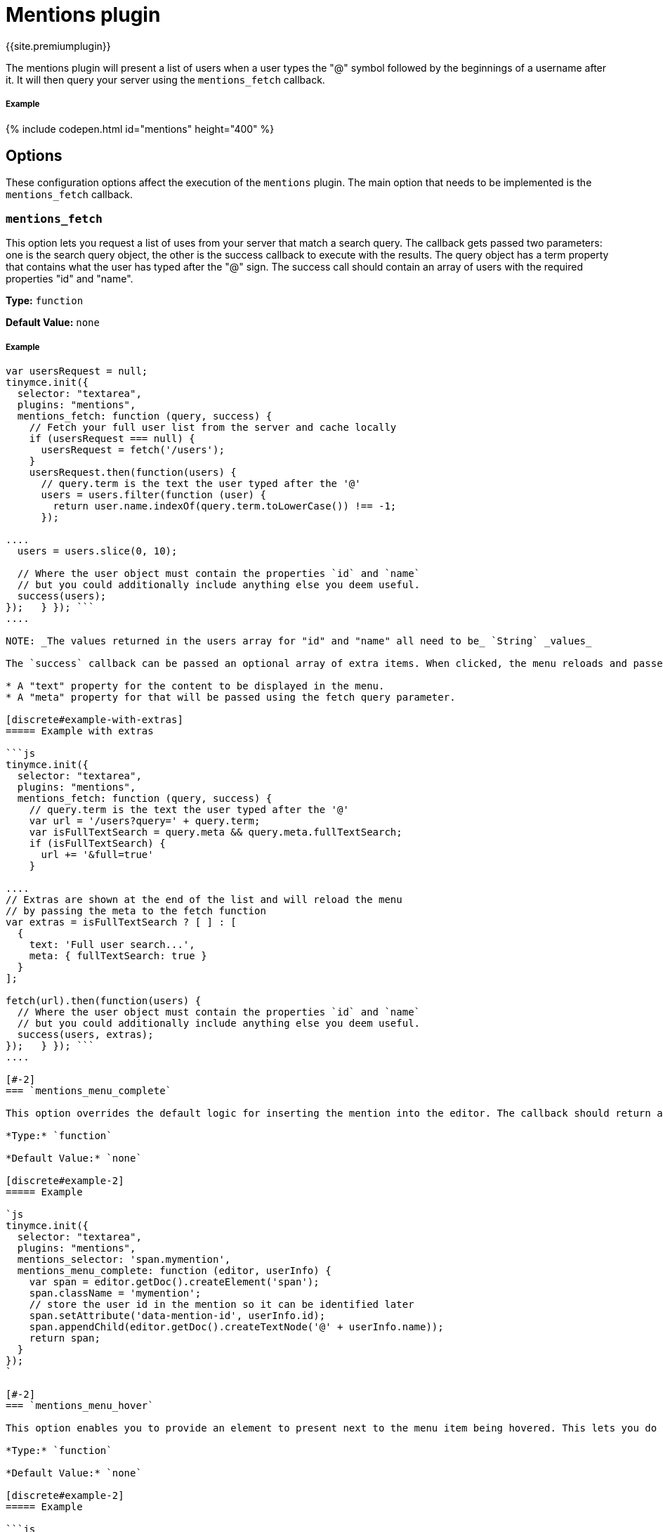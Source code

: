 = Mentions plugin
:description: Enables @mention functionality.
:keywords: mentions atmentions
:title_nav: Mentions

{{site.premiumplugin}}

The mentions plugin will present a list of users when a user types the "@" symbol followed by the beginnings of a username after it. It will then query your server using the `mentions_fetch` callback.

[#example]
===== Example

{% include codepen.html id="mentions" height="400" %}

[#options]
== Options

These configuration options affect the execution of the `mentions` plugin. The main option that needs to be implemented is the `mentions_fetch` callback.

[#]
=== `mentions_fetch`

This option lets you request a list of uses from your server that match a search query. The callback gets passed two parameters: one is the search query object, the other is the success callback to execute with the results. The query object has a term property that contains what the user has typed after the "@" sign. The success call should contain an array of users with the required properties "id" and "name".

*Type:* `function`

*Default Value:* `none`

[discrete#example-2]
===== Example

```js
var usersRequest = null;
tinymce.init({
  selector: "textarea",
  plugins: "mentions",
  mentions_fetch: function (query, success) {
    // Fetch your full user list from the server and cache locally
    if (usersRequest === null) {
      usersRequest = fetch('/users');
    }
    usersRequest.then(function(users) {
      // query.term is the text the user typed after the '@'
      users = users.filter(function (user) {
        return user.name.indexOf(query.term.toLowerCase()) !== -1;
      });

....
  users = users.slice(0, 10);

  // Where the user object must contain the properties `id` and `name`
  // but you could additionally include anything else you deem useful.
  success(users);
});   } }); ```
....

NOTE: _The values returned in the users array for "id" and "name" all need to be_ `String` _values_

The `success` callback can be passed an optional array of extra items. When clicked, the menu reloads and passes additional query parameters to the fetch function. The extra items can be used to search with different queries or show additional results, such as a full text search (which is slower to fetch). Each extra item should contain:

* A "text" property for the content to be displayed in the menu.
* A "meta" property for that will be passed using the fetch query parameter.

[discrete#example-with-extras]
===== Example with extras

```js
tinymce.init({
  selector: "textarea",
  plugins: "mentions",
  mentions_fetch: function (query, success) {
    // query.term is the text the user typed after the '@'
    var url = '/users?query=' + query.term;
    var isFullTextSearch = query.meta && query.meta.fullTextSearch;
    if (isFullTextSearch) {
      url += '&full=true'
    }

....
// Extras are shown at the end of the list and will reload the menu
// by passing the meta to the fetch function
var extras = isFullTextSearch ? [ ] : [
  {
    text: 'Full user search...',
    meta: { fullTextSearch: true }
  }
];

fetch(url).then(function(users) {
  // Where the user object must contain the properties `id` and `name`
  // but you could additionally include anything else you deem useful.
  success(users, extras);
});   } }); ```
....

[#-2]
=== `mentions_menu_complete`

This option overrides the default logic for inserting the mention into the editor. The callback should return an element created using the editor's document.

*Type:* `function`

*Default Value:* `none`

[discrete#example-2]
===== Example

`js
tinymce.init({
  selector: "textarea",
  plugins: "mentions",
  mentions_selector: 'span.mymention',
  mentions_menu_complete: function (editor, userInfo) {
    var span = editor.getDoc().createElement('span');
    span.className = 'mymention';
    // store the user id in the mention so it can be identified later
    span.setAttribute('data-mention-id', userInfo.id);
    span.appendChild(editor.getDoc().createTextNode('@' + userInfo.name));
    return span;
  }
});
`

[#-2]
=== `mentions_menu_hover`

This option enables you to provide an element to present next to the menu item being hovered. This lets you do custom UIs for presenting user information.

*Type:* `function`

*Default Value:* `none`

[discrete#example-2]
===== Example

```js
var userRequest = {};
tinymce.init({
  selector: "textarea",
  plugins: "mentions",
  mentions_menu_hover: function (userInfo, success) {
    // request more information about the user from the server and cache it locally
    if (!userRequest[userInfo.id]) {
      userRequest[userInfo.id] = fetch('/user?id=' + userInfo.id);
    }
    userRequest[userInfo.id].then(function(userDetail) {
      var div = document.createElement('div');

....
  div.innerHTML = (
  '<div>' +
    '<h1>' + userDetail.fullName + '</h1>' +
    '<img src="' + userDetail.image + '" ' +
        'style="width: 50px; height: 50px; float: left;"/>' +
    '<p>' + userDetail.description + '</p>' +
  '</div>'
  );

  success(div);
});   } }); ```
....

[#-2]
=== `mentions_selector`

This option enables you to provide a custom CSS selector that should match the element created using `mentions_menu_complete`. This enables the plugin to find existing mentions. The callback takes two parameters: the editor instance and the userInfo object.

*Type:* `function`

*Default Value:* `none`

[discrete#example-2]
===== Example

`js
tinymce.init({
  selector: "textarea",
  plugins: "mentions",
  mentions_selector: 'span.mymention',
  mentions_menu_complete: function (editor, userInfo) {
    var span = editor.getDoc().createElement('span');
    span.className = 'mymention';
    span.setAttribute('data-mention-id', userInfo.id);
    span.appendChild(editor.getDoc().createTextNode('@' + userInfo.name));
    return span;
  }
});
`

[#-2]
=== `mentions_select`

This option enables you to provide an element to be presented below a hovered mention on the page. This could include more details about the user.

*Type:* `function`

*Default Value:* `none`

[discrete#example-2]
===== Example

`js
var userRequest = {};
tinymce.init({
  selector: "textarea",
  plugins: "mentions",
  mentions_selector: 'span.mymention',
  mentions_menu_complete: function (editor, userInfo) {
    var span = editor.getDoc().createElement('span');
    span.className = 'mymention';
    span.setAttribute('data-mention-id', userInfo.id);
    span.appendChild(editor.getDoc().createTextNode('@' + userInfo.name));
    return span;
  },
  mentions_select: function (mention, success) {
    // `mention` is the element we previously created with `mentions_menu_complete`
    // in this case we have chosen to store the id as an attribute
    var id = mention.getAttribute('data-mention-id');
    // request more information about the user from the server and cache locally
    if (!userRequest[id]) {
      userRequest[id] = fetch('/user?id=' + id);
    }
    userRequest[id].then(function(userDetail) {
      var div = document.createElement('div');
      div.innerHTML = (
        '<div>' +
        '<h1>' + userDetail.fullName + '</h1>' +
        '<img src="' + userDetail.image + '" ' +
            'style="width: 50px; height: 50px; float: left;"/>' +
        '<p>' + userDetail.description + '</p>' +
        '</div>'
      );
      success(div);
    });
  }
});
`

[#api]
== API

[#-2]
=== `getUsers`

You can retrieve the inserted users by calling `getUsers` on the plugin instance object of an editor. This will return an array of users that the author `@mentioned` in the content, but only the ones currently present in the content and will exclude any existing before the content was created. It will also exclude duplicate inserts by using the `userInfo` objects id property.

[discrete#example-2]
===== Example

`js
var users = tinymce.activeEditor.plugins.mentions.getUsers();
console.log(users);
`
